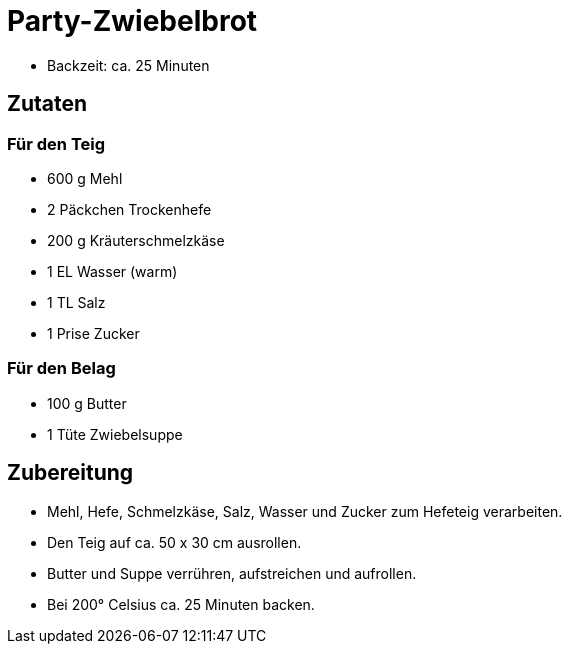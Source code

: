 = Party-Zwiebelbrot

* Backzeit: ca. 25 Minuten

== Zutaten

=== Für den Teig

* 600 g Mehl
* 2 Päckchen Trockenhefe
* 200 g Kräuterschmelzkäse
* 1 EL Wasser (warm)
* 1 TL Salz
* 1 Prise Zucker

=== Für den Belag

* 100 g Butter
* 1 Tüte Zwiebelsuppe

== Zubereitung

* Mehl, Hefe, Schmelzkäse, Salz, Wasser und Zucker zum Hefeteig
verarbeiten.
* Den Teig auf ca. 50 x 30 cm ausrollen.
* Butter und Suppe verrühren, aufstreichen und aufrollen.
* Bei 200° Celsius ca. 25 Minuten backen.